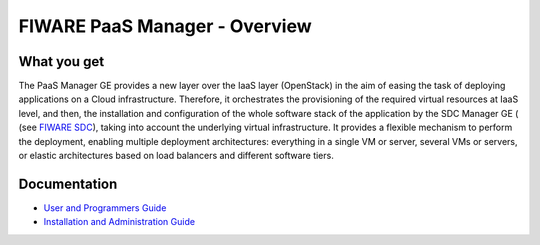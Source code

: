 FIWARE PaaS Manager - Overview
______________________________


What you get
============

The PaaS Manager GE provides a
new layer over the IaaS layer (OpenStack) in the aim of easing the task of deploying applications on a Cloud infrastructure.
Therefore, it orchestrates the provisioning of the required virtual resources at IaaS level, and then, the installation and configuration
of the whole software stack of the application by the SDC Manager GE ( (see `FIWARE SDC`_), taking into account the underlying virtual infrastructure.
It provides a flexible mechanism to perform the deployment, enabling multiple deployment architectures:
everything in a single VM or server, several VMs or servers, or elastic architectures based on load balancers and different software tiers.


Documentation
=============

-   `User and Programmers Guide <user_guide.rst>`_
-   `Installation and Administration Guide <admin_guide.rst>`_

.. REFERENCES

.. _FIWARE SDC: https://github.com/telefonicaid/fiware-sdc